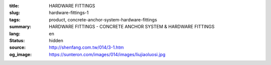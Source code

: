 :title: HARDWARE FITTINGS
:slug: hardware-fittings-1
:tags: product, concrete-anchor-system-hardware-fittings
:summary: HARDWARE FITTINGS - CONCRETE ANCHOR SYSTEM & HARDWARE FITTINGS
:lang: en
:status: hidden
:source: http://shenfang.com.tw/014/3-1.htm
:og_image: https://sunteron.com/images/014/images/liujiaoluosi.jpg
